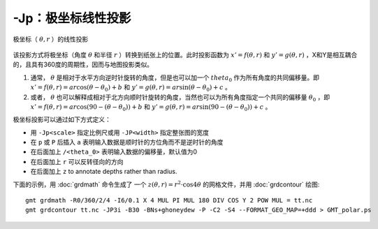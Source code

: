 -Jp：极坐标线性投影
===================

.. _GMT_polar:

.. figure:: /images/GMT_polar.*
   :width: 400 px
   :align: center

   极坐标（ :math:`\theta, r` ）的线性投影

该投影方式将极坐标（角度 :math:`\theta` 和半径 :math:`r` ）转换到纸张上的位置。此时投影函数为 :math:`x' = f(\theta,r)` 和 :math:`y' = g(\theta,r)` ，X和Y是相互耦合的，且具有360度的周期性，因而与地图投影类似。

#. 通常， :math:`\theta` 是相对于水平方向逆时针旋转的角度，但是也可以加一个 :math:`theta_0` 作为所有角度的共同偏移量。即 :math:`x' = f(\theta, r) = ar \cos (\theta-\theta_0) + b` 和 :math:`y' = g(\theta, r) = ar \sin (\theta-\theta_0) + c` 。

#. 或者， :math:`\theta` 也可以解释成相对于北方向顺时针旋转的角度，当然也可以为所有角度指定一个共同的偏移量 :math:`\theta_0` ，即 :math:`x' = f(\theta, r) = ar \cos (90 - (\theta-\theta_0)) + b` 和 :math:`y' = g(\theta, r) = ar \sin (90 - (\theta-\theta_0)) + c` 。

极坐标投影可以通过如下方式定义：

- 用 ``-Jp<scale>`` 指定比例尺或用 ``-JP<width>`` 指定整张图的宽度
- 在 ``p`` 或 ``P`` 后插入 ``a`` 表明输入数据是顺时针的方位角而不是逆时针的角度
- 在后面加上 ``/<theta_0>`` 表明输入数据的偏移量，默认值为0
- 在后面加上 ``r`` 可以反转径向的方向
- 在后面加上 ``z`` to annotate depths rather than radius.

下面的示例，用 :doc:`grdmath` 命令生成了 一个 :math:`z(\theta, r) = r^2 \cdot \cos{4\theta}` 的网格文件，并用 :doc:`grdcontour` 绘图::

    gmt grdmath -R0/360/2/4 -I6/0.1 X 4 MUL PI MUL 180 DIV COS Y 2 POW MUL = tt.nc
    gmt grdcontour tt.nc -JP3i -B30 -BNs+ghoneydew -P -C2 -S4 --FORMAT_GEO_MAP=+ddd > GMT_polar.ps
